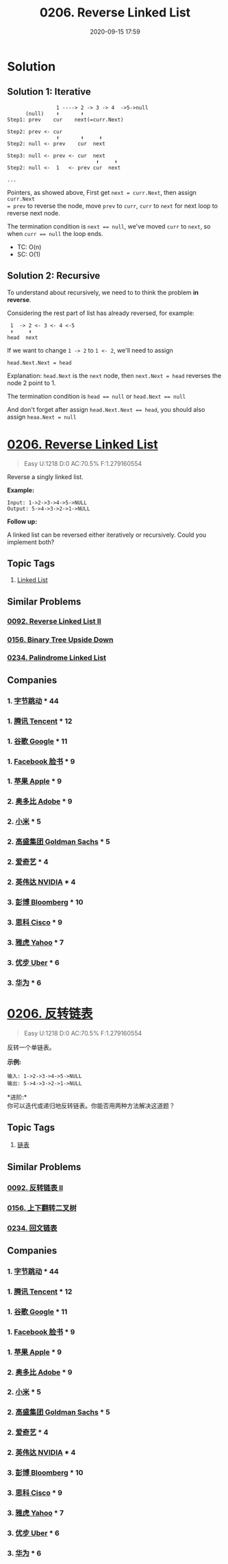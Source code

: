 #+TITLE: 0206. Reverse Linked List
#+DATE: 2020-09-15 17:59
#+LAST_MODIFIED: 2020-09-15 18:04
#+STARTUP: overview
#+HUGO_WEIGHT: auto
#+HUGO_AUTO_SET_LASTMOD: t
#+EXPORT_FILE_NAME: 0206-reverse-linked-list
#+HUGO_BASE_DIR:~/G/blog
#+HUGO_SECTION: leetcode
#+HUGO_CATEGORIES:leetcode
#+HUGO_TAGS: Leetcode Algorithms LinkedList

* Solution

** Solution 1: Iterative


#+BEGIN_EXAMPLE
                1 ----> 2 -> 3 -> 4  ->5->null
      (null)    ⬆       ⬆
Step1: prev    cur    next(=curr.Next)

Step2: prev <- cur
                ⬆       ⬆     ⬆
Step2: null <- prev    cur  next

Step3: null <- prev <- cur  next
                             ⬆     ⬆
Step2: null <-  1   <- prev cur  next

...
#+END_EXAMPLE

Pointers, as showed above, First get ~next = curr.Next~, then assign ~curr.Next
= prev~ to reverse the node, move ~prev~ to ~curr~, ~curr~ to ~next~ for next loop
to reverse next node.

The termination condition is ~next == null~, we've moved
~curr~ to ~next~, so when ~curr == null~ the loop ends.

- TC: O(n)
- SC: O(1)

  
** Solution 2: Recursive

To understand about recursively, we need to to think the problem *in reverse*.

Considering the rest part of list has already reversed, for example:

#+BEGIN_EXAMPLE
 1  -> 2 <- 3 <- 4 <-5
 ⬆     ⬆
head  next
#+END_EXAMPLE

If we want to change ~1 -> 2~ to ~1 <- 2~, we'll need to assign

#+BEGIN_EXAMPLE
head.Next.Next = head
#+END_EXAMPLE

Explanation: ~head.Next~ is the ~next~ node, then ~next.Next = head~ reverses the node 2 point to 1.

The termination condition is ~head == null~ or ~head.Next == null~

And don't forget after assign ~head.Next.Next == head~, you should also assign
~heaa.Next = null~


* [[https://leetcode.com/problems/reverse-linked-list/][0206. Reverse Linked List]]
:PROPERTIES:
:VISIBILITY: children
:END:

#+begin_quote
Easy U:1218 D:0 AC:70.5% F:1.279160554
#+end_quote

Reverse a singly linked list.

*Example:*

#+BEGIN_EXAMPLE
  Input: 1->2->3->4->5->NULL
  Output: 5->4->3->2->1->NULL
#+END_EXAMPLE

*Follow up:*

A linked list can be reversed either iteratively or recursively. Could
you implement both?
** Topic Tags
1. [[https://leetcode.com/tag/linked-list/][Linked List]]

** Similar Problems
*** [[https://leetcode.com/problems/reverse-linked-list-ii/][0092. Reverse Linked List II]]
*** [[https://leetcode.com/problems/binary-tree-upside-down/][0156. Binary Tree Upside Down]]
*** [[https://leetcode.com/problems/palindrome-linked-list/][0234. Palindrome Linked List]]
** Companies
*** 1. [[https://leetcode-cn.com/company/bytedance/][字节跳动]] * 44
*** 1. [[https://leetcode-cn.com/company/tencent/][腾讯 Tencent]] * 12
*** 1. [[https://leetcode-cn.com/company/google/][谷歌 Google]] * 11
*** 1. [[https://leetcode-cn.com/company/facebook/][Facebook 脸书]] * 9
*** 1. [[https://leetcode-cn.com/company/apple/][苹果 Apple]] * 9
*** 2. [[https://leetcode-cn.com/company/adobe/][奥多比 Adobe]] * 9
*** 2. [[https://leetcode-cn.com/company/mi/][小米]] * 5
*** 2. [[https://leetcode-cn.com/company/goldman-sachs/][高盛集团 Goldman Sachs]] * 5
*** 2. [[https://leetcode-cn.com/company/iqiyi/][爱奇艺]] * 4
*** 2. [[https://leetcode-cn.com/company/nvidia/][英伟达 NVIDIA]] * 4
*** 3. [[https://leetcode-cn.com/company/bloomberg/][彭博 Bloomberg]] * 10
*** 3. [[https://leetcode-cn.com/company/cisco/][思科 Cisco]] * 9
*** 3. [[https://leetcode-cn.com/company/yahoo/][雅虎 Yahoo]] * 7
*** 3. [[https://leetcode-cn.com/company/uber/][优步 Uber]] * 6
*** 3. [[https://leetcode-cn.com/company/huawei/][华为]] * 6
* [[https://leetcode-cn.com/problems/reverse-linked-list/][0206. 反转链表]]
:PROPERTIES:
:VISIBILITY: folded
:END:

#+begin_quote
Easy U:1218 D:0 AC:70.5% F:1.279160554
#+end_quote

反转一个单链表。

*示例:*

#+BEGIN_EXAMPLE
  输入: 1->2->3->4->5->NULL
  输出: 5->4->3->2->1->NULL
#+END_EXAMPLE

*进阶:*\\
你可以迭代或递归地反转链表。你能否用两种方法解决这道题？
** Topic Tags
1. [[https://leetcode-cn.com/tag/linked-list/][链表]]

** Similar Problems
*** [[https://leetcode-cn.com/problems/reverse-linked-list-ii/][0092. 反转链表 II]]
*** [[https://leetcode-cn.com/problems/binary-tree-upside-down/][0156. 上下翻转二叉树]]
*** [[https://leetcode-cn.com/problems/palindrome-linked-list/][0234. 回文链表]]
** Companies
*** 1. [[https://leetcode-cn.com/company/bytedance/][字节跳动]] * 44
*** 1. [[https://leetcode-cn.com/company/tencent/][腾讯 Tencent]] * 12
*** 1. [[https://leetcode-cn.com/company/google/][谷歌 Google]] * 11
*** 1. [[https://leetcode-cn.com/company/facebook/][Facebook 脸书]] * 9
*** 1. [[https://leetcode-cn.com/company/apple/][苹果 Apple]] * 9
*** 2. [[https://leetcode-cn.com/company/adobe/][奥多比 Adobe]] * 9
*** 2. [[https://leetcode-cn.com/company/mi/][小米]] * 5
*** 2. [[https://leetcode-cn.com/company/goldman-sachs/][高盛集团 Goldman Sachs]] * 5
*** 2. [[https://leetcode-cn.com/company/iqiyi/][爱奇艺]] * 4
*** 2. [[https://leetcode-cn.com/company/nvidia/][英伟达 NVIDIA]] * 4
*** 3. [[https://leetcode-cn.com/company/bloomberg/][彭博 Bloomberg]] * 10
*** 3. [[https://leetcode-cn.com/company/cisco/][思科 Cisco]] * 9
*** 3. [[https://leetcode-cn.com/company/yahoo/][雅虎 Yahoo]] * 7
*** 3. [[https://leetcode-cn.com/company/uber/][优步 Uber]] * 6
*** 3. [[https://leetcode-cn.com/company/huawei/][华为]] * 6
